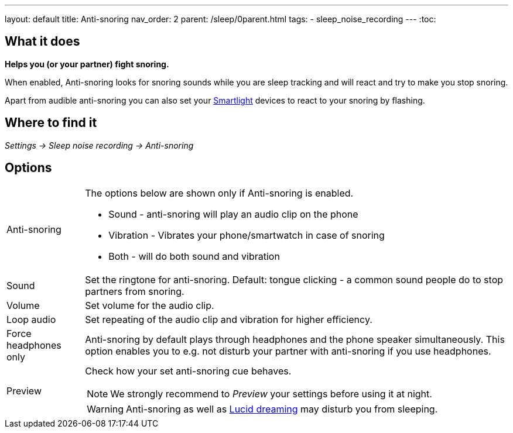 ---
layout: default
title: Anti-snoring
nav_order: 2
parent: /sleep/0parent.html
tags:
- sleep_noise_recording
---
:toc:

== What it does
*Helps you (or your partner) fight snoring.*

When enabled, Anti-snoring looks for snoring sounds while you are sleep tracking and will react and try to make you stop snoring.

Apart from audible anti-snoring you can also set your <</devices/smart_light#miscellaneous,Smartlight>> devices to react to your snoring by flashing.

== Where to find it
_Settings -> Sleep noise recording -> Anti-snoring_

== Options
[horizontal]
Anti-snoring:: The options below are shown only if Anti-snoring is enabled.
* Sound - anti-snoring will play an audio clip on the phone
* Vibration - Vibrates your phone/smartwatch in case of snoring
* Both - will do both sound and vibration
Sound:: Set the ringtone for anti-snoring. Default: tongue clicking - a common sound people do to stop partners from snoring.
Volume:: Set volume for the audio clip.
Loop audio:: Set repeating of the audio clip and vibration for higher efficiency.
Force headphones only:: Anti-snoring by default plays through headphones and the phone speaker simultaneously. This option enables you to e.g. not disturb your partner with anti-snoring if you use headphones.
Preview:: Check how your set anti-snoring cue behaves.
NOTE: We strongly recommend to _Preview_ your settings before using it at night.
+
WARNING: Anti-snoring as well as <</sleep/lucid_dreaming#, Lucid dreaming>> may disturb you from sleeping.

